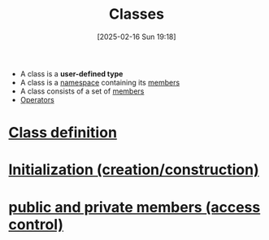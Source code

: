:PROPERTIES:
:ID:       f5c0ab2a-a3a0-4d5c-a12a-db949b1682bf
:END:
#+title: Classes
#+date: [2025-02-16 Sun 19:18]
#+startup: overview

- A class is a *user-defined type*
- A class is a [[id:ad816663-173b-48ab-8f5f-89e814babd47][namespace]] containing its [[id:1f945dd7-37f7-4107-b617-d10024725852][members]]
- A class consists of a set of [[id:1f945dd7-37f7-4107-b617-d10024725852][members]]
- [[id:80287c5a-a2a5-4c6f-8f0c-f5da43fc0fb8][Operators]]

* [[id:672e36be-f359-4de1-9bff-c38430a33b63][Class definition]]
* [[id:cabc5cc5-1aa2-4e44-95a3-bc833f3af227][Initialization (creation/construction)]]
* [[id:8bffd3dc-19b6-491f-9ff2-f58611ace817][public and private members (access control)]]
